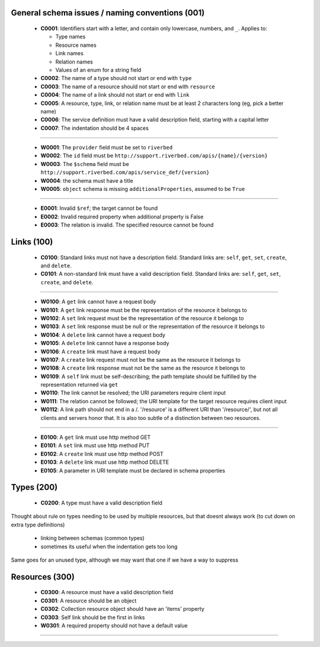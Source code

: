 .. For lack of a better starting point, copying pylint's scheme - codes starting with:
   C are convention/stylistic
   W are warnings (will cause problems under the right conditions)
   E are errors (schema will not work right)

General schema issues / naming conventions (001)
------------------------------------------------

  * **C0001**: Identifiers start with a letter, and contain only lowercase, numbers, and ``_``.  Applies to:

    * Type names
    * Resource names
    * Link names
    * Relation names
    * Values of an enum for a string field

  * **C0002**: The name of a type should not start or end with ``type``

  * **C0003**: The name of a resource should not start or end with ``resource``

  * **C0004**: The name of a link should not start or end with ``link``

  * **C0005**: A resource, type, link, or relation name must be at least 2 characters long (eg, pick a better name)

  * **C0006**: The service definition must have a valid description field, starting with a capital letter

  * **C0007**: The indentation should be 4 spaces

-------

  * **W0001**: The ``provider`` field must be set to ``riverbed``

  * **W0002**: The ``id`` field must be ``http://support.riverbed.com/apis/{name}/{version}``

  * **W0003**: The ``$schema`` field must be ``http://support.riverbed.com/apis/service_def/{version}``

  * **W0004**: the schema must have a title

  * **W0005**: ``object`` schema is missing ``additionalProperties``, assumed to be ``True``

-------

  * **E0001**: Invalid ``$ref``; the target cannot be found

  * **E0002**: Invalid required property when additional property is False
  
  * **E0003**: The relation is invalid.  The specified resource cannot be found


Links (100)
-----------

  * **C0100**: Standard links must not have a description field.  Standard links are: ``self``, ``get``, ``set``, ``create``, and ``delete``.

  * **C0101**: A non-standard link must have a valid description field.  Standard links are: ``self``, ``get``, ``set``, ``create``, and ``delete``.

-------

  * **W0100**: A ``get`` link cannot have a request body

  * **W0101**: A ``get`` link response must be the representation of the resource it belongs to

  * **W0102**: A ``set`` link request must be the representation of the resource it belongs to

  * **W0103**: A ``set`` link response must be null or the representation of the resource it belongs to

  * **W0104**: A ``delete`` link cannot have a request body

  * **W0105**: A ``delete`` link cannot have a response body

  * **W0106**: A ``create`` link must have a request body

  * **W0107**: A ``create`` link request must not be the same as the resource it belongs to

  * **W0108**: A ``create`` link response must not be the same as the resource it belongs to

  * **W0109**: A ``self`` link must be self-describing; the path template should be fulfilled by the representation returned via ``get``

  * **W0110**: The link cannot be resolved; the URI parameters require client input

  * **W0111**: The relation cannot be followed; the URI template for the target resource requires client input

  * **W0112**: A link path should not end in a /.  '/resource' is a different URI than '/resource/', but not all clients and servers honor that.  It is also too subtle of a distinction between two resources.

-------

  * **E0100**: A ``get`` link must use http method GET

  * **E0101**: A ``set`` link must use http method PUT

  * **E0102**: A ``create`` link must use http method POST

  * **E0103**: A ``delete`` link must use http method DELETE

  * **E0105**: A parameter in URI template must be declared in schema properties


Types (200)
-----------

  * **C0200**: A type must have a valid description field

Thought about rule on types needing to be used by multiple resources, but that doesnt always work
(to cut down on extra type definitions)
  * linking between schemas (common types)
  * sometimes its useful when the indentation gets too long
Same goes for an unused type, although we may want that one if we have a way to suppress


Resources (300)
---------------

  * **C0300**: A resource must have a valid description field
  * **C0301**: A resource should be an object
  * **C0302**: Collection resource object should have an 'items' property
  * **C0303**: Self link should be the first in links

  * **W0301**: A required property should not have a default value

--------------


